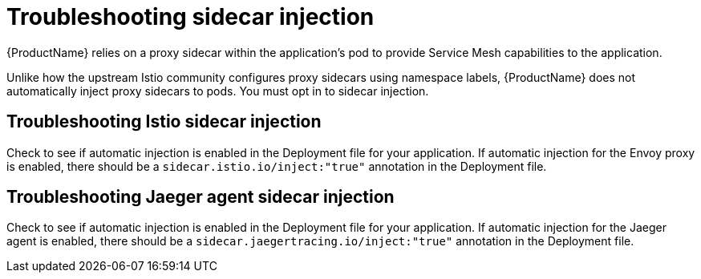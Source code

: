 // Module included in the following assemblies:
// * service_mesh/v2x/-ossm-troubleshooting-istio.adoc

[id="ossm-troubleshooting-injection_{context}"]
= Troubleshooting sidecar injection

{ProductName} relies on a proxy sidecar within the application’s pod to provide Service Mesh capabilities to the application.

Unlike how the upstream Istio community configures proxy sidecars using namespace labels, {ProductName} does not automatically inject proxy sidecars to pods.  You must opt in to sidecar injection.

== Troubleshooting Istio sidecar injection

Check to see if automatic injection is enabled in the Deployment file for your application.  If automatic injection for the Envoy proxy is enabled, there should be a `sidecar.istio.io/inject:"true"` annotation in the Deployment file.

== Troubleshooting Jaeger agent sidecar injection

Check to see if automatic injection is enabled in the Deployment file for your application.  If automatic injection for the Jaeger agent is enabled, there should be a `sidecar.jaegertracing.io/inject:"true"` annotation in the Deployment file.
